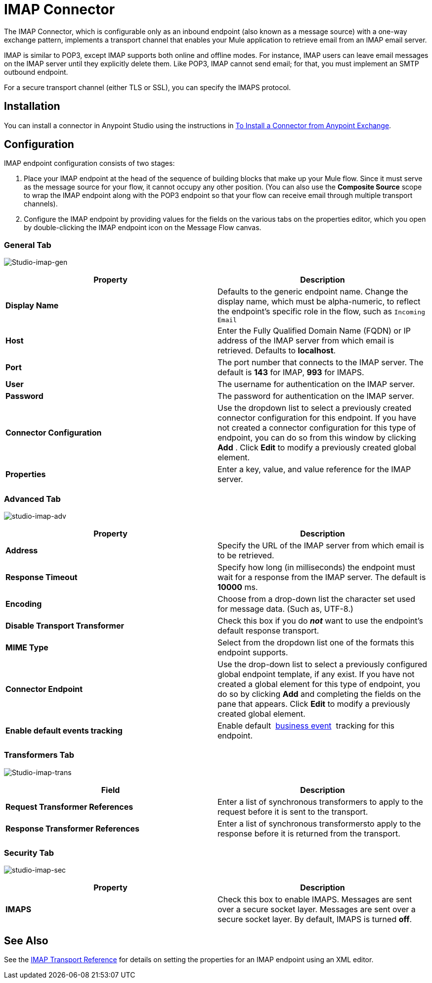 = IMAP Connector
:keywords: anypoint studio, connectors, imap, email

The IMAP Connector, which is configurable only as an inbound endpoint (also known as a message source) with a one-way exchange pattern, implements a transport channel that enables your Mule application to retrieve email from an IMAP email server.

IMAP is similar to POP3, except IMAP supports both online and offline modes. For instance, IMAP users can leave email messages on the IMAP server until they explicitly delete them. Like POP3, IMAP cannot send email; for that, you must implement an SMTP outbound endpoint.

For a secure transport channel (either TLS or SSL), you can specify the IMAPS protocol.

== Installation

You can install a connector in Anypoint Studio using the instructions in link:/mule\-user\-guide/v/3\.6/installing-connectors[To Install a Connector from Anypoint Exchange].

== Configuration

IMAP endpoint configuration consists of two stages:

. Place your IMAP endpoint at the head of the sequence of building blocks that make up your Mule flow. Since it must serve as the message source for your flow, it cannot occupy any other position. (You can also use the *Composite Source* scope to wrap the IMAP endpoint along with the POP3 endpoint so that your flow can receive email through multiple transport channels).
. Configure the IMAP endpoint by providing values for the fields on the various tabs on the properties editor, which you open by double-clicking the IMAP endpoint icon on the Message Flow canvas.

=== General Tab

image:Studio-imap-gen.png[Studio-imap-gen]

[%header,cols="2*"]
|===
|Property |Description
|*Display Name* |Defaults to the generic endpoint name. Change the display name, which must be alpha-numeric, to reflect the endpoint's specific role in the flow, such as `Incoming Email`
|*Host* |Enter the Fully Qualified Domain Name (FQDN) or IP address of the IMAP server from which email is retrieved. Defaults to *localhost*.
|*Port* |The port number that connects to the IMAP server. The default is *143* for IMAP, *993* for IMAPS.
|*User* |The username for authentication on the IMAP server.
|*Password* |The password for authentication on the IMAP server.
|*Connector Configuration* |Use the dropdown list to select a previously created connector configuration for this endpoint. If you have not created a connector configuration for this type of endpoint, you can do so from this window by clicking *Add* . Click *Edit* to modify a previously created global element.
|*Properties* |Enter a key, value, and value reference for the IMAP server.
|===

=== Advanced Tab

image:studio-imap-adv.png[studio-imap-adv]

[%header,cols="2*"]
|===
|Property |Description
|*Address* |Specify the URL of the IMAP server from which email is to be retrieved.
|*Response Timeout* |Specify how long (in milliseconds) the endpoint must wait for a response from the IMAP server. The default is *10000* ms.
|*Encoding* |Choose from a drop-down list the character set used for message data. (Such as, UTF-8.)
|*Disable Transport Transformer* |Check this box if you do *_not_* want to use the endpoint’s default response transport.
|*MIME Type* |Select from the dropdown list one of the formats this endpoint supports.
|*Connector Endpoint* |Use the drop-down list to select a previously configured global endpoint template, if any exist. If you have not created a global element for this type of endpoint, you do so by clicking *Add* and completing the fields on the pane that appears. Click *Edit* to modify a previously created global element.
|*Enable default events tracking* |Enable default  link:/mule\-user\-guide/v/3\.6/business-events[business event]  tracking for this endpoint.
|===

=== Transformers Tab

image:Studio-imap-trans.png[Studio-imap-trans]

[%header,cols="2*"]
|===
|Field |Description
|*Request Transformer References* |Enter a list of synchronous transformers to apply to the request before it is sent to the transport.
|*Response Transformer References* |Enter a list of synchronous transformersto apply to the response before it is returned from the transport.
|===

=== Security Tab

image:studio-imap-sec.png[studio-imap-sec]

[%header,cols="2*"]
|===========
|Property |Description
|*IMAPS* |Check this box to enable IMAPS. Messages are sent over a secure socket layer. Messages are sent over a secure socket layer. By default, IMAPS is turned *off*.
|===========

== See Also

See the link:/mule\-user\-guide/v/3\.6/imap-transport-reference[IMAP Transport Reference] for details on setting the properties for an IMAP endpoint using an XML editor.
